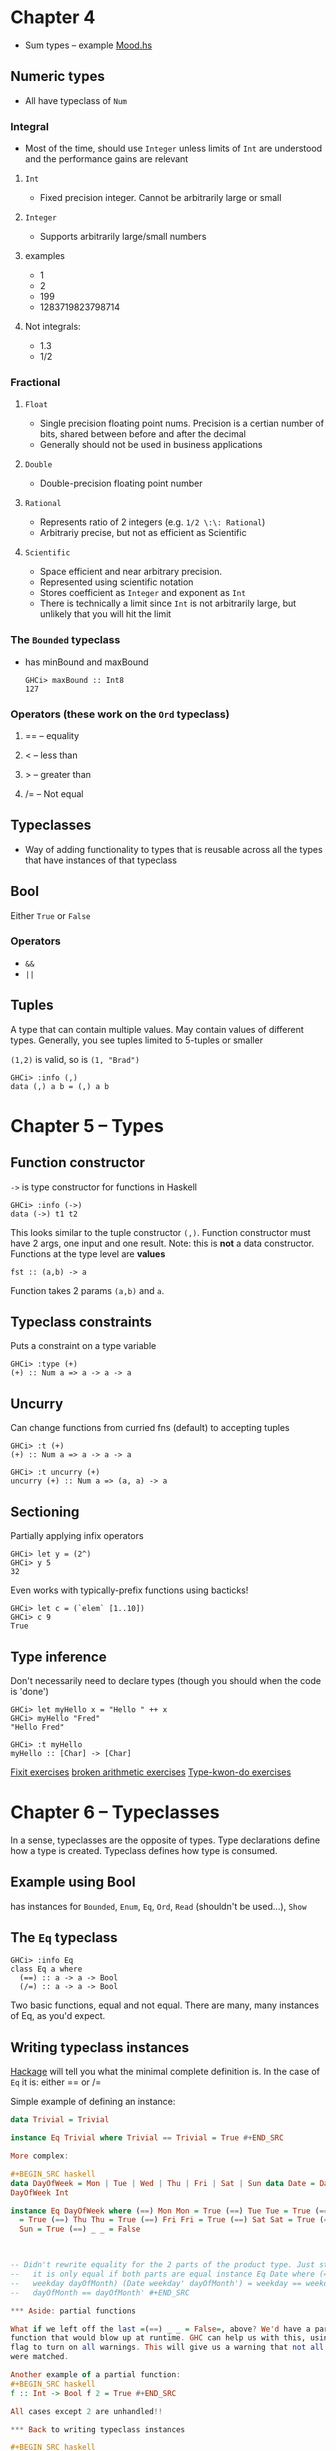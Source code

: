 
* Chapter 4
- Sum types -- example [[file:ch04/mood.hs][Mood.hs]]
** Numeric types
- All have typeclass of =Num=

*** Integral
- Most of the time, should use =Integer= unless limits of =Int= are understood
  and the performance gains are relevant
**** =Int=
- Fixed precision integer. Cannot be arbitrarily large or small
**** =Integer=
- Supports arbitrarily large/small numbers
**** examples
- 1
- 2
- 199
- 1283719823798714

**** Not integrals:
- 1.3
- 1/2
  
*** Fractional
**** =Float=
- Single precision floating point nums. Precision is a certian number of bits,
  shared between before and after the decimal
- Generally should not be used in business applications
**** =Double=
- Double-precision floating point number
**** =Rational=
- Represents ratio of 2 integers (e.g. =1/2 \:\: Rational=)
- Arbitrariy precise, but not as efficient as Scientific
**** =Scientific=
- Space efficient and near arbitrary precision.
- Represented using scientific notation
- Stores coefficient as =Integer= and exponent as =Int=
- There is technically a limit since =Int= is not arbitrarily large, but
  unlikely that you will hit the limit
  
*** The =Bounded= typeclass
- has minBound and maxBound
  
  : GHCi> maxBound :: Int8
  : 127

*** Operators (these work on the =Ord= typeclass)
**** ==  -- equality
**** < -- less than
**** > -- greater than
**** /= -- Not equal

** Typeclasses
- Way of adding functionality to types that is reusable across all the types
  that have instances of that typeclass
  
** Bool
Either =True= or =False=
*** Operators
- =&&=
- =||=

** Tuples
A type that can contain multiple values. May contain values of different
types. Generally, you see tuples limited to 5-tuples or smaller

=(1,2)= is valid, so is =(1, "Brad")=
  : GHCi> :info (,)
  : data (,) a b = (,) a b


* Chapter 5 -- Types
  
** Function constructor
=->= is type constructor for functions in Haskell

 : GHCi> :info (->)
 : data (->) t1 t2

This looks similar to the tuple constructor =(,)=. Function constructor must
have 2 args, one input and one result. Note: this is *not* a data
constructor. Functions at the type level are *values*

  : fst :: (a,b) -> a
  Function takes 2 params =(a,b)= and =a=.


** Typeclass constraints
Puts a constraint on a type variable
  : GHCi> :type (+)
  : (+) :: Num a => a -> a -> a

** Uncurry
Can change functions from curried fns (default) to accepting tuples
  : GHCi> :t (+)
  : (+) :: Num a => a -> a -> a

  : GHCi> :t uncurry (+)
  : uncurry (+) :: Num a => (a, a) -> a
  
** Sectioning
Partially applying infix operators

  : GHCi> let y = (2^)
  : GHCi> y 5
  : 32
  
Even works with typically-prefix functions using bacticks!

  : GHCi> let c = (`elem` [1..10])
  : GHCi> c 9
  : True
  
** Type inference
Don't necessarily need to declare types (though you should when the code is
'done')

  : GHCi> let myHello x = "Hello " ++ x
  : GHCi> myHello "Fred"
  : "Hello Fred"

  : GHCi> :t myHello
  : myHello :: [Char] -> [Char]
  

[[file:./ch05/fixit.hs][Fixit exercises]] [[file:./ch05/arith3broken.hs][broken arithmetic exercises]] [[file:./ch05/typekwondo.hs][Type-kwon-do exercises]]

  
* Chapter 6 -- Typeclasses
In a sense, typeclasses are the opposite of types. Type declarations define how
a type is created. Typeclass defines how type is consumed.

** Example using Bool
   has instances for =Bounded=, =Enum=, =Eq=, =Ord=, =Read= (shouldn't be
   used...), =Show=
   
** The =Eq= typeclass

  : GHCi> :info Eq
  : class Eq a where
  :   (==) :: a -> a -> Bool
  :   (/=) :: a -> a -> Bool

Two basic functions, equal and not equal. There are many, many instances of Eq,
as you'd expect.

** Writing typeclass instances

[[http://hackage.haskell.org/package/base][Hackage]] will tell you what the minimal complete definition is. In the case of
=Eq= it is: either == or /=

Simple example of defining an instance:
#+BEGIN_SRC haskell
data Trivial = Trivial

instance Eq Trivial where Trivial == Trivial = True #+END_SRC
  
More complex:

#+BEGIN_SRC haskell
data DayOfWeek = Mon | Tue | Wed | Thu | Fri | Sat | Sun data Date = Date
DayOfWeek Int

instance Eq DayOfWeek where (==) Mon Mon = True (==) Tue Tue = True (==) Wed Wed
  = True (==) Thu Thu = True (==) Fri Fri = True (==) Sat Sat = True (==) Sun
  Sun = True (==) _ _ = False
  
  

-- Didn't rewrite equality for the 2 parts of the product type. Just stated that
--   it is only equal if both parts are equal instance Eq Date where (==) (Date
--   weekday dayOfMonth) (Date weekday' dayOfMonth') = weekday == weekday' &&
--   dayOfMonth == dayOfMonth' #+END_SRC

*** Aside: partial functions

What if we left off the last =(==) _ _ = False=, above? We'd have a partial
function that would blow up at runtime. GHC can help us with this, using =-Wall=
flag to turn on all warnings. This will give us a warning that not all patterns
were matched.

Another example of a partial function:
#+BEGIN_SRC haskell
f :: Int -> Bool f 2 = True #+END_SRC

All cases except 2 are unhandled!!

*** Back to writing typeclass instances

#+BEGIN_SRC haskell

data Identity a = Identity a

-- Won't work!! 'a' might not have an instance of Eq instance Eq (Identity a)
where (==) (Identity v) (Identity v') = v == v'

-- Will work, since now we require type a to have Eq instance instance Eq a =>
Eq (Identity a) where (==) (Identity v) (Identity v') = v == v'

#+END_SRC

[[file:./ch06/eqinstances.hs][Eq instance practice]]


*** Numeric computation defaults
How haskell defines defaults for typeclasses by default when no specific
instance/type is given. This could be a warning with =-Wall=
#+BEGIN_SRC haskell
default Num Integer default Real Integer default Enum Integer default Integral
Integer default Fractional Double default RealFrac Double default Floating
Double default RealFloat Double

#+END_SRC

As an example,

  : (/) :: Fractional a => a -> a -> a
defaults to
  : (/) :: Double -> Double -> Double


We can go from general to more specific:
  : let add = (+) :: Integer -> Integer -> Integer

But you can't go back:
  : let myAdd = add :: Num a => a -> a -> a -- ERROR!!
  
** =Ord= Typeclass
Constrained by =Eq=, because in order to order things, you need to be able to
tell if they are equal (or not equal).

#+BEGIN_SRC haskell
-- Defined by Haskell/GHC: data Ordering = LT | EQ | GT -- numerous typeclass
instances #+END_SRC


*** Deriving typeclass instances

#+BEGIN_SRC haskell
-- Derive Eq, and just implement custom Ord logic data DayOfWeek = Mon | Tue |
Wed | Thu | Fri | Sat | Sun deriving (Eq, Show)
  
-- Make Fri better than anything else, all else is equal instance Ord DayOfWeek
where compare Fri Fri = EQ compare Fri _ = GT compare _ Fri = LT compare _ _ =
EQ

#+END_SRC

Over-specifying typeclass:

#+BEGIN_SRC haskell
  check' :: Ord a => a -> a -> Bool check' a a' = a == a' #+END_SRC This
  compiles because =Ord= implies =Eq=. But this is overly-specific! In real
  code, we would want to use the =Eq= typeclass instad to provide a more general
  type signature.

** =Enum= typeclass
defines succ, pred methods, among others. Numbers and characters have successors
and predecessors, so they are good examples here.

** =Show= typeclass

  : showsPrec :: Int -> a -> ShowS
  : show :: a -> String
  : showList :: [a] -> ShowS
  
Used to get string representation. Used a lot when we're in GHCi. Many, many,
many instances of this typeclass.


** Aside: =print=

  : GHCi> :t print
  : print :: Show a => a -> IO ()

Result is =IO= that returns =()=. IO is an action that has side effects when
performed. Could be reading from input, printing to screen, etc. This returns an
empty tuple, called _unit_ IO actions must return something, so we return an
empty tuple to signify we're totally done.

The =print= function, when run, first prints the value of the =Show= instance to
the screen, then complete the action by returning =unit=.

=IO= can produce something other than =unit=, e.g. =IO String=, which represents
a means of getting a =String=.

** =Read= typeclass
Given a =String=, turn it into a /thing/. This is /not/ a serialization
format. Be careful when using =Read=, because of the input from String. String
is a list, which could be empty or /stretch to infinity/.


Also, note the type signature:
  : GHCi> :t read
  : read :: Read a => String -> a

No way this always works. The failure case is not covered by this
construct. Would throw an exception (this is a partial function. Doesn't cover
things like infinite lists, empty lists, maybe, etc. Up to specific typeclass
instance, of course).

* Chapter 7 -- More functional patterns
  
All functions can be used in an expression, as a value, passed as a parameter,
etc. "A value that can be used as an argument to a function is a *first-class*
value."

Value with no parameters:
#+BEGIN_SRC haskell
myNum :: Integer
myNum = 1

myVal = myNum
#+END_SRC

1 parameter, /f/
#+BEGIN_SRC haskell
myNum :: Integer
myNum = 1

myVal f = myNum
#+END_SRC

As written above, f can be of any type. We could restrict that by using it in
the body:
#+BEGIN_SRC haskell
myVal f = f + myNum
#+END_SRC

Now, f /must/ be a =Num=, since =(+)= operates on =Num=s

** Anonymous functions
Can be used without a name
#+BEGIN_SRC haskell
(\x -> x * 3) :: Integer -> Integer
#+END_SRC
The above could be used inline.


** Higher-order functions

Higher-order functions -- functions that accept functions as arguments

** Guards

#+BEGIN_SRC haskell
myAbs :: Integer -> Integer
myAbs x
  | x < 0     = (-x)
  | otherwise = x
#+END_SRC

New lines begin with a pipe (=|=) to begin a guard case. Guard cases must
evaluate to a =Bool=. =otherwise= is a name for =True=, often used as a
fallback.

** Function composition

A higher-order function =(.)= that allows combining of functions.

#+BEGIN_SRC haskell
(.) :: (b -> c) -> (a -> b) -> a -> c
#+END_SRC

That is, it takes a funciton that tranlates =a= to =b= and a function that
translates =b= to =c=, and returns a new function that glues them together,
translating =a= to =c=.

*** Point-free functions
Getting rid of arguments

#+BEGIN_SRC haskell
f x = negate . sum $ x
#+END_SRC
is the same as

#+BEGIN_SRC haskell
f = negate . sum
#+END_SRC

** Composition

Remember the types of =putStrLn= and =print=

#+BEGIN_SRC haskell
putStrLn :: String -> IO ()

print :: Show a => a -> IO ()
#+END_SRC

=print= is just the composition of =show= and =putStrLn=. That is, the input to
=print= must have a =Show= instance, and therefore =print= can be defined as
=putStrLn . show=.

* Chapter 8 -- Recursion

/Recursion/ -- Defining a function in terms of itself via self-referential
expressions.

** Simple example -- Factorial!
   
Dumb example that only covers 1 input
#+BEGIN_SRC haskell
fourFactorial :: Integer
fourFactorial = 4 * 3 * 2 * 1
#+END_SRC

Getting closer... but this one never stops!
#+BEGIN_SRC haskell
brokenFact1 :: Integer -> Integer
brokenFact1 n = n * brokenFact (n - 1)
#+END_SRC


Even better (actually stops!)
#+BEGIN_SRC haskell
factorial :: Integer -> Integer
factorial 0 = 1
factorial n = n * factorial (n - 1)
-- eventually results in 4 * 3 * 2 * 1 * 1 = 24
#+END_SRC

In lambda calculus (and therefore Haskell) we /apply/ functions to a single
argument, even if the argument or result is itself a function.

Recursion is function application in a slightly different way than composition
is. Composition has fixed number of applications, recursion depends on the
inputs to determine when to stop.

** Bottom
Either an error, a partial function or a loop

#+BEGIN_SRC haskell
let x = x -- loop


f :: Bool -> Int
f True = error "Blah" -- error
f False = 0


-- Partial function, no True case handled
f :: Bool -> Int
f False = 0
#+END_SRC

A possible solution to partial functions is =Maybe=. If you don't have a result
for some inputs, you can use this. =Just a= for known results, =Nothing= for
unhandled.

#+BEGIN_SRC haskell
f :: Bool -> Maybe Int
f False = Just 0
f _ = Nothing
#+END_SRC


** Fibonacci example
Type:
  : fibonacci :: Integer -> Integer

*** What is the base case?
Fib needs 2 base cases, 0 and 1, since 2 numbers are involved in computing next


#+BEGIN_SRC haskell
fibonacci :: Integer -> Integer
fibonacci 0 = 0
fibonacci 1 = 1
fibonacci n = fibonacci (n - 1) + fibonacci (n - 2)
#+END_SRC

** Recursive division example

#+BEGIN_SRC haskell
-- First simple pass
dividedBy :: Integral a => a -> a -> (a, a)
#+END_SRC

*** base case?
Numerator < Denominator?

#+BEGIN_SRC haskell
dividedBy :: Integral a => a -> a -> (a,a)
dividedBy num denom = go num denom 0
  where go n d count
    | n < d = (count, n)
    | otherwise =
        go (n - d) d (count + 1)
#+END_SRC

The above uses haskell idiom =go=. We need to add an additional argument to our
function to track the result we have so far. In this case, we add 1 to count
every time we recurse, so the =go= function has an additional input =count=.


* Chapter 9 -- Lists
